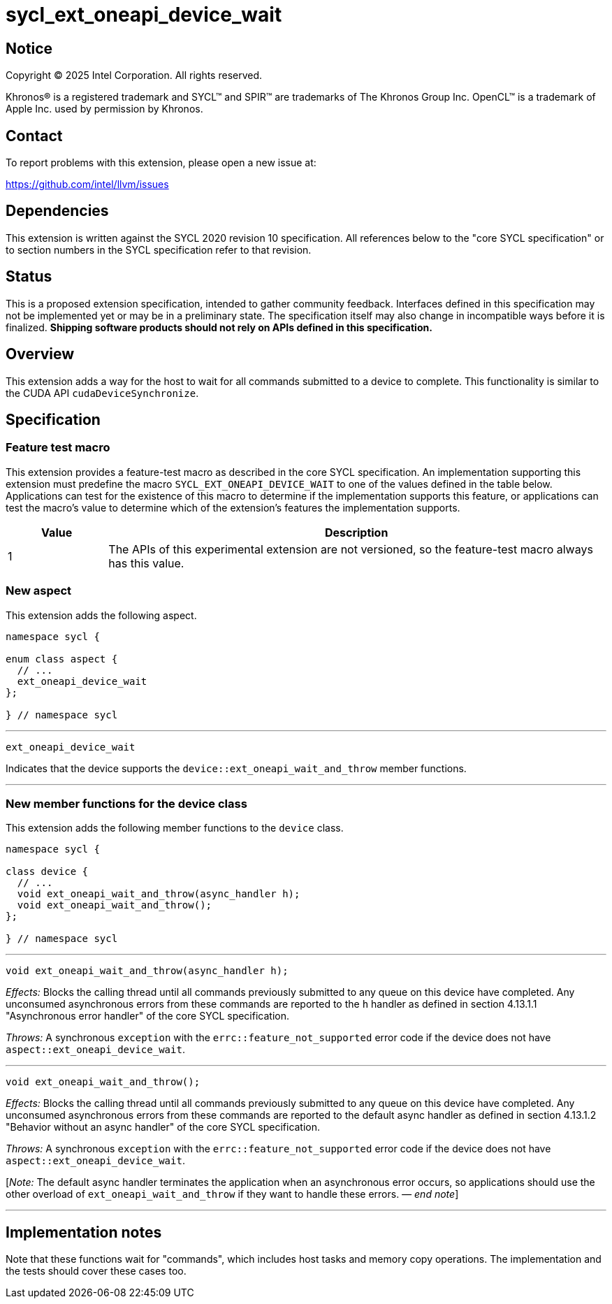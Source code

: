 = sycl_ext_oneapi_device_wait

:source-highlighter: coderay
:coderay-linenums-mode: table

// This section needs to be after the document title.
:doctype: book
:toc2:
:toc: left
:encoding: utf-8
:lang: en
:dpcpp: pass:[DPC++]
:endnote: &#8212;{nbsp}end{nbsp}note

// Set the default source code type in this document to C++,
// for syntax highlighting purposes.  This is needed because
// docbook uses c++ and html5 uses cpp.
:language: {basebackend@docbook:c++:cpp}


== Notice

[%hardbreaks]
Copyright (C) 2025 Intel Corporation.  All rights reserved.

Khronos(R) is a registered trademark and SYCL(TM) and SPIR(TM) are trademarks
of The Khronos Group Inc.  OpenCL(TM) is a trademark of Apple Inc. used by
permission by Khronos.


== Contact

To report problems with this extension, please open a new issue at:

https://github.com/intel/llvm/issues


== Dependencies

This extension is written against the SYCL 2020 revision 10 specification.
All references below to the "core SYCL specification" or to section numbers in
the SYCL specification refer to that revision.


== Status

This is a proposed extension specification, intended to gather community
feedback.
Interfaces defined in this specification may not be implemented yet or may be in
a preliminary state.
The specification itself may also change in incompatible ways before it is
finalized.
*Shipping software products should not rely on APIs defined in this
specification.*


== Overview

This extension adds a way for the host to wait for all commands submitted to a
device to complete.
This functionality is similar to the CUDA API `cudaDeviceSynchronize`.


== Specification

=== Feature test macro

This extension provides a feature-test macro as described in the core SYCL
specification.  An implementation supporting this extension must predefine the
macro `SYCL_EXT_ONEAPI_DEVICE_WAIT` to one of the values defined in the table
below.  Applications can test for the existence of this macro to determine if
the implementation supports this feature, or applications can test the macro's
value to determine which of the extension's features the implementation
supports.

[%header,cols="1,5"]
|===
|Value
|Description

|1
|The APIs of this experimental extension are not versioned, so the
 feature-test macro always has this value.
|===

=== New aspect

This extension adds the following aspect.

[source,c++]
----
namespace sycl {

enum class aspect {
  // ...
  ext_oneapi_device_wait
};

} // namespace sycl
----

'''

[source,c++]
----
ext_oneapi_device_wait
----

Indicates that the device supports the `device::ext_oneapi_wait_and_throw`
member functions.

'''

=== New member functions for the device class

This extension adds the following member functions to the `device` class.

[source,c++]
----
namespace sycl {

class device {
  // ...
  void ext_oneapi_wait_and_throw(async_handler h);
  void ext_oneapi_wait_and_throw();
};

} // namespace sycl
----

'''

[source,c++]
----
void ext_oneapi_wait_and_throw(async_handler h);
----

_Effects:_ Blocks the calling thread until all commands previously submitted to
any queue on this device have completed.
Any unconsumed asynchronous errors from these commands are reported to the
`h` handler as defined in section 4.13.1.1 "Asynchronous error handler" of the
core SYCL specification.

_Throws:_ A synchronous `exception` with the `errc::feature_not_supported`
error code if the device does not have `aspect::ext_oneapi_device_wait`.

'''

[source,c++]
----
void ext_oneapi_wait_and_throw();
----

_Effects:_ Blocks the calling thread until all commands previously submitted to
any queue on this device have completed.
Any unconsumed asynchronous errors from these commands are reported to the
default async handler as defined in section 4.13.1.2 "Behavior without an async
handler" of the core SYCL specification.

_Throws:_ A synchronous `exception` with the `errc::feature_not_supported`
error code if the device does not have `aspect::ext_oneapi_device_wait`.

[_Note:_ The default async handler terminates the application when an
asynchronous error occurs, so applications should use the other overload of
`ext_oneapi_wait_and_throw` if they want to handle these errors.
_{endnote}_]

'''


== Implementation notes

Note that these functions wait for "commands", which includes host tasks and
memory copy operations.
The implementation and the tests should cover these cases too.
